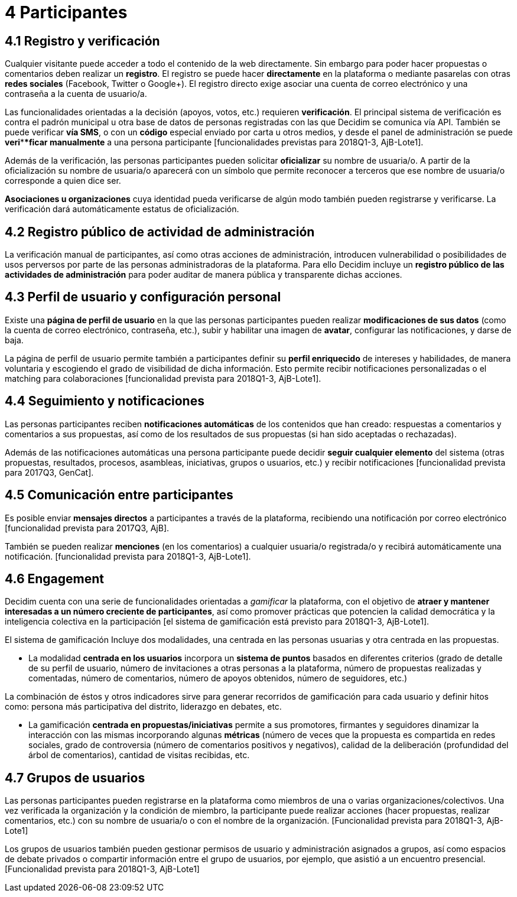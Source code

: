 = 4 Participantes

== 4.1 Registro y verificación

Cualquier visitante puede acceder a todo el contenido de la web directamente. Sin embargo para poder hacer propuestas o comentarios deben realizar un *registro*. El registro se puede hacer *directamente* en la plataforma o mediante pasarelas con otras *redes sociales* (Facebook, Twitter o Google+). El registro directo exige asociar una cuenta de correo electrónico y una contraseña a la cuenta de usuario/a.

Las funcionalidades orientadas a la decisión (apoyos, votos, etc.) requieren *verificación*. El principal sistema de verificación es contra el padrón municipal u otra base de datos de personas registradas con las que Decidim se comunica vía API. También se puede verificar *vía SMS*, o con un *código* especial enviado por carta u otros medios, y desde el panel de administración se puede *veri****ficar manualmente* a una persona participante [funcionalidades previstas para 2018Q1-3, AjB-Lote1].

Además de la verificación, las personas participantes pueden solicitar *oficializar* su nombre de usuaria/o. A partir de la oficialización su nombre de usuaria/o aparecerá con un símbolo que permite reconocer a terceros que ese nombre de usuaria/o corresponde a quien dice ser.

*Asociaciones u organizaciones* cuya identidad pueda verificarse de algún modo también pueden registrarse y verificarse. La verificación dará automáticamente estatus de oficialización.

== 4.2 Registro público de actividad de administración

La verificación manual de participantes, así como otras acciones de administración, introducen vulnerabilidad o posibilidades de usos perversos por parte de las personas administradoras de la plataforma. Para ello Decidim incluye un *registro público de las actividades de administración* para poder auditar de manera pública y transparente dichas acciones.

== 4.3 Perfil de usuario y configuración personal

Existe una *página de perfil de usuario* en la que las personas participantes pueden realizar *modificaciones de sus datos* (como la cuenta de correo electrónico, contraseña, etc.), subir y habilitar una imagen de *avatar*, configurar las notificaciones, y darse de baja.

La página de perfil de usuario permite también a participantes definir su *perfil enriquecido* de intereses y habilidades, de manera voluntaria y escogiendo el grado de visibilidad de dicha información. Esto permite recibir notificaciones personalizadas o el matching para colaboraciones [funcionalidad prevista para 2018Q1-3, AjB-Lote1].

== 4.4 Seguimiento y notificaciones

Las personas participantes reciben *notificaciones automáticas* de los contenidos que han creado: respuestas a comentarios y comentarios a sus propuestas, así como de los resultados de sus propuestas (si han sido aceptadas o rechazadas).

Además de las notificaciones automáticas una persona participante puede decidir *seguir cualquier elemento* del sistema (otras propuestas, resultados, procesos, asambleas, iniciativas, grupos o usuarios, etc.) y recibir notificaciones [funcionalidad prevista para 2017Q3, GenCat].

== 4.5 Comunicación entre participantes

Es posible enviar *mensajes directos* a participantes a través de la plataforma, recibiendo una notificación por correo electrónico [funcionalidad prevista para 2017Q3, AjB].

También se pueden realizar *menciones* (en los comentarios) a cualquier usuaria/o registrada/o y recibirá automáticamente una notificación. [funcionalidad prevista para 2018Q1-3, AjB-Lote1].

== 4.6 Engagement

Decidim cuenta con una serie de funcionalidades orientadas a _gamificar_ la plataforma, con el objetivo de *atraer y mantener interesadas a un número creciente de participantes*, así como promover prácticas que potencien la calidad democrática y la inteligencia colectiva en la participación [el sistema de gamificación está previsto para 2018Q1-3, AjB-Lote1].

El sistema de gamificación Incluye dos modalidades, una centrada en las personas usuarias y otra centrada en las propuestas.

* La modalidad *centrada en los usuarios* incorpora un *sistema de puntos* basados en diferentes criterios (grado de detalle de su perfil de usuario, número de invitaciones a otras personas a la plataforma, número de propuestas realizadas y comentadas, número de comentarios, número de apoyos obtenidos, número de seguidores, etc.)

La combinación de éstos y otros indicadores sirve para generar recorridos de gamificación para cada usuario y definir hitos como: persona más participativa del distrito, liderazgo en debates, etc.

* La gamificación *centrada en propuestas/iniciativas* permite a sus promotores, firmantes y seguidores dinamizar la interacción con las mismas incorporando algunas *métricas* (número de veces que la propuesta es compartida en redes sociales, grado de controversia (número de comentarios positivos y negativos), calidad de la deliberación (profundidad del árbol de comentarios), cantidad de visitas recibidas, etc.

== 4.7 Grupos de usuarios

Las personas participantes pueden registrarse en la plataforma como miembros de una o varias organizaciones/colectivos. Una vez verificada la organización y la condición de miembro, la participante puede realizar acciones (hacer propuestas, realizar comentarios, etc.) con su nombre de usuaria/o o con el nombre de la organización. [Funcionalidad prevista para 2018Q1-3, AjB-Lote1]

Los grupos de usuarios también pueden gestionar permisos de usuario y administración asignados a grupos, así como espacios de debate privados o compartir información entre el grupo de usuarios, por ejemplo, que asistió a un encuentro presencial. [Funcionalidad prevista para 2018Q1-3, AjB-Lote1]
